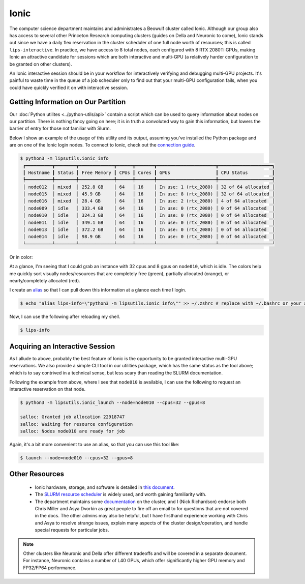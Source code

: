 Ionic 
=====

The computer science department maintains and administrates a Beowulf cluster called Ionic. 
Although our group also has access to several other Princeton Research computing clusters (guides on Della and Neuronic to come), Ionic stands out since we have a 
daily flex reservation in the cluster scheduler of one full node worth of resources; this is called ``lips-interactive``. 
In practice, we have access to 8 total nodes, each configured with 8 RTX 2080Ti GPUs, making Ionic an attractive candidate for sessions which are 
both interactive and multi-GPU (a relatively harder configuration to be granted on other clusters). 

An Ionic interactive session should be in your workflow for interactively verifying and debugging multi-GPU projects. 
It's painful to waste time in the queue of a job scheduler only to find out that your multi-GPU configuration fails, when you could have quickly 
verified it on with interactive session.  

Getting Information on Our Partition 
------------------------------------
Our :doc:`Python utilites <../python-utils/api>` contain a script which can be used to query information about nodes on our partition. There is nothing fancy going on here; it is in truth 
a convoluted way to gain this information, but lowers the barrier of entry for those not familiar with Slurm. 

Below I show an example of the usage of this utility and its output, assuming you've installed the Python package and are on one of the Ionic login nodes. 
To connect to Ionic, check out the `connection guide <https://researchcomputing.princeton.edu/support/knowledge-base/connect-ssh>`_. 

.. code-block:: console 

   $ python3 -m lipsutils.ionic_info 
    ┏━━━━━━━━━━┳━━━━━━━━┳━━━━━━━━━━━━━┳━━━━━━┳━━━━━━━┳━━━━━━━━━━━━━━━━━━━━━━┳━━━━━━━━━━━━━━━━━━━━┓
    ┃ Hostname ┃ Status ┃ Free Memory ┃ CPUs ┃ Cores ┃ GPUs                 ┃ CPU Status         ┃
    ┡━━━━━━━━━━╇━━━━━━━━╇━━━━━━━━━━━━━╇━━━━━━╇━━━━━━━╇━━━━━━━━━━━━━━━━━━━━━━╇━━━━━━━━━━━━━━━━━━━━┩
    │ node012  │ mixed  │ 252.8 GB    │ 64   │ 16    │ In use: 1 (rtx_2080) │ 32 of 64 allocated │
    │ node015  │ mixed  │ 45.9 GB     │ 64   │ 16    │ In use: 8 (rtx_2080) │ 32 of 64 allocated │
    │ node016  │ mixed  │ 28.4 GB     │ 64   │ 16    │ In use: 2 (rtx_2080) │ 4 of 64 allocated  │
    │ node009  │ idle   │ 333.4 GB    │ 64   │ 16    │ In use: 0 (rtx_2080) │ 0 of 64 allocated  │
    │ node010  │ idle   │ 324.3 GB    │ 64   │ 16    │ In use: 0 (rtx_2080) │ 0 of 64 allocated  │
    │ node011  │ idle   │ 349.1 GB    │ 64   │ 16    │ In use: 0 (rtx_2080) │ 0 of 64 allocated  │
    │ node013  │ idle   │ 372.2 GB    │ 64   │ 16    │ In use: 0 (rtx_2080) │ 0 of 64 allocated  │
    │ node014  │ idle   │ 98.9 GB     │ 64   │ 16    │ In use: 0 (rtx_2080) │ 0 of 64 allocated  │
    └──────────┴────────┴─────────────┴──────┴───────┴──────────────────────┴────────────────────┘

Or in color: 

.. image:: ../media/images/ionic_info.png
   :width: 700 
   :align: center
   :alt: Ionic info screenshot.


At a glance, I'm seeing that I could grab an instance with 32 cpus and 8 gpus on ``node010``, which is idle. 
The colors help me quickly sort visually nodes/resources that are completely free (green), partially allocated (orange), or nearly/completely allocated (red). 

I create an `alias <https://www.gnu.org/software/bash/manual/html_node/Aliases.html>`_ so that I can pull down this information at a glance each time I login. 

.. code-block:: console 

   $ echo "alias lips-info=\"python3 -m lipsutils.ionic_info\"" >> ~/.zshrc # replace with ~/.bashrc or your appropriate shell rc

Now, I can use the following after reloading my shell. 

.. code-block:: console 

   $ lips-info 


Acquiring an Interactive Session 
--------------------------------

As I allude to above, probably the best feature of Ionic is the opportunity to be granted interactive multi-GPU reservations. 
We also provide a simple CLI tool in our utilities package, which has the same status as the tool above; which is to say contrived in a technical sense, 
but less scary than reading the SLURM documentation. 

Following the example from above, where I see that ``node010`` is available, I can use the following to request an interactive reservation on that node. 

.. code-block:: console

   $ python3 -m lipsutils.ionic_launch --node=node010 --cpus=32 --gpus=8 

   salloc: Granted job allocation 22918747
   salloc: Waiting for resource configuration
   salloc: Nodes node010 are ready for job

Again, it's a bit more convenient to use an alias, so that you can use this tool like: 

.. code-block:: console

   $ launch --node=node010 --cpus=32 --gpus=8 


Other Resources
---------------

  - Ionic hardware, storage, and software is detailed in `this document <https://csguide.cs.princeton.edu/resources/clusters>`_. 
  - The `SLURM resource scheduler <https://slurm.schedmd.com/documentation.html>`_ is widely used, and worth gaining familiarity with. 
  - The department maintains some `documentation <https://csguide.cs.princeton.edu/resources/clusters>`_ on the cluster, and I (Nick Richardson) endorse both Chris Miller and Asya Dvorkin as great people to fire off an email to for questions that are not covered in the docs. The other admins may also be helpful, but I have firsthand experience working with Chris and Asya to resolve strange issues, explain many aspects of the cluster design/operation, and handle special requests for particular jobs.
  

.. note::

   Other clusters like Neuronic and Della offer different tradeoffs and will be covered in a separate document. 
   For instance, Neuronic contains a number of L40 GPUs, which offer significantly higher GPU memory and FP32/FP64 performance. 
